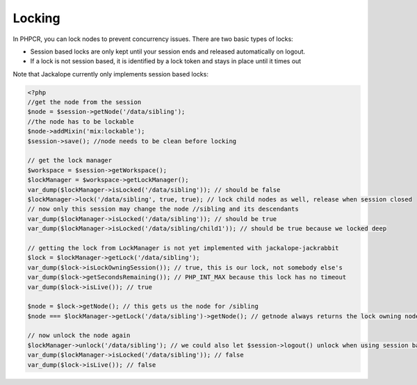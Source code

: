 Locking
=======

In PHPCR, you can lock nodes to prevent concurrency issues. There are two basic types of locks:

* Session based locks are only kept until your session ends and released automatically on logout.
* If a lock is not session based, it is identified by a lock token and stays in place until it times out

Note that Jackalope currently only implements session based locks:

.. code-block:: php

    <?php
    //get the node from the session
    $node = $session->getNode('/data/sibling');
    //the node has to be lockable
    $node->addMixin('mix:lockable');
    $session->save(); //node needs to be clean before locking

    // get the lock manager
    $workspace = $session->getWorkspace();
    $lockManager = $workspace->getLockManager();
    var_dump($lockManager->isLocked('/data/sibling')); // should be false
    $lockManager->lock('/data/sibling', true, true); // lock child nodes as well, release when session closed
    // now only this session may change the node //sibling and its descendants
    var_dump($lockManager->isLocked('/data/sibling')); // should be true
    var_dump($lockManager->isLocked('/data/sibling/child1')); // should be true because we locked deep

    // getting the lock from LockManager is not yet implemented with jackalope-jackrabbit
    $lock = $lockManager->getLock('/data/sibling');
    var_dump($lock->isLockOwningSession()); // true, this is our lock, not somebody else's
    var_dump($lock->getSecondsRemaining()); // PHP_INT_MAX because this lock has no timeout
    var_dump($lock->isLive()); // true

    $node = $lock->getNode(); // this gets us the node for /sibling
    $node === $lockManager->getLock('/data/sibling')->getNode(); // getnode always returns the lock owning node

    // now unlock the node again
    $lockManager->unlock('/data/sibling'); // we could also let $session->logout() unlock when using session based lock
    var_dump($lockManager->isLocked('/data/sibling')); // false
    var_dump($lock->isLive()); // false
